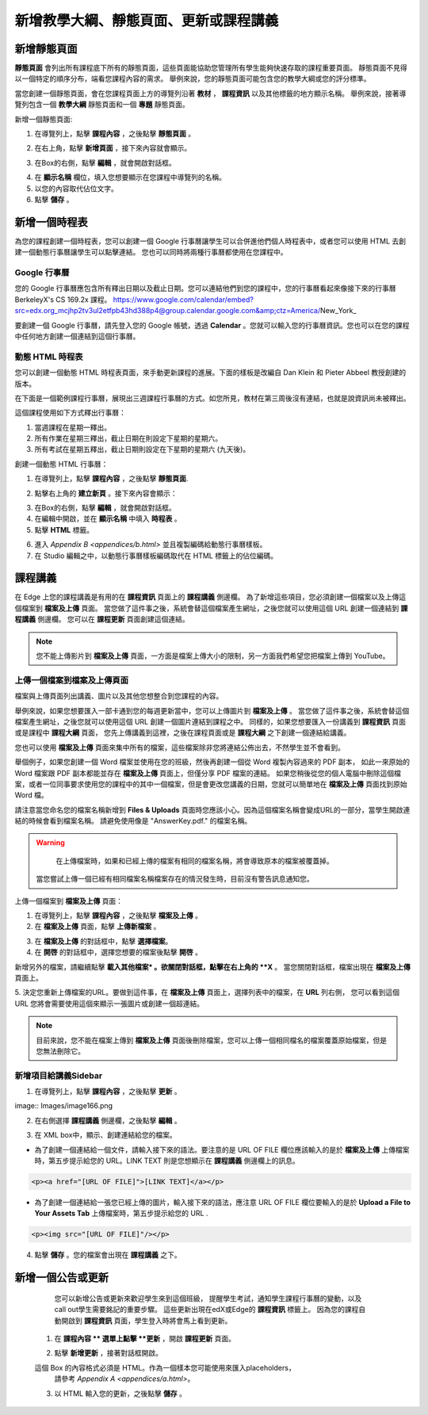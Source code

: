 *********************************
新增教學大綱、靜態頁面、更新或課程講義
*********************************


新增靜態頁面
***********

**靜態頁面** 會列出所有課程底下所有的靜態頁面，這些頁面能協助您管理所有學生能夠快速存取的課程重要頁面。
靜態頁面不見得以一個特定的順序分布，端看您課程內容的需求。
舉例來說，您的靜態頁面可能包含您的教學大綱或您的評分標準。


.. image:: Images/image155.png

當您創建一個靜態頁面，會在您課程頁面上方的導覽列沿著 **教材** ， **課程資訊** 以及其他標籤的地方顯示名稱。
舉例來說，接著導覽列包含一個 **教學大綱** 靜態頁面和一個 **專題** 靜態頁面。


.. image:: Images/image157.png
    

新增一個靜態頁面:

1. 在導覽列上，點擊 **課程內容** ，之後點擊 **靜態頁面** 。

.. image:: Images/image159.png


2. 在右上角，點擊 **新增頁面** ，接下來內容就會顯示。

.. image:: Images/image161.png


3. 在Box的右側，點擊 **編輯** ，就會開啟對話框。

.. image:: Images/image163.png

4. 在 **顯示名稱** 欄位，填入您想要顯示在您課程中導覽列的名稱。


5. 以您的內容取代佔位文字。

6. 點擊 **儲存** 。


新增一個時程表
************


為您的課程創建一個時程表，您可以創建一個 Google 行事曆讓學生可以合併進他們個人時程表中，或者您可以使用 HTML 去創建一個動態行事曆讓學生可以點擊連結。
您也可以同時將兩種行事曆都使用在您課程中。


Google 行事曆
============

您的 Google 行事曆應包含所有釋出日期以及截止日期。您可以連結他們到您的課程中，您的行事曆看起來像接下來的行事曆 BerkeleyX's CS 169.2x 課程。
https://www.google.com/calendar/embed?src=edx.org_mcjhp2tv3ul2etfpb43hd388p4@group.calendar.google.com&amp;ctz=America/New_York_

.. image:: Images/image165.png


要創建一個 Google 行事曆，請先登入您的 Google 帳號，透過 **Calendar** 。您就可以輸入您的行事曆資訊。您也可以在您的課程中任何地方創建一個連結到這個行事曆。


動態 HTML 時程表
===============

您可以創建一個動態 HTML 時程表頁面，來手動更新課程的進展。下面的樣板是改編自 Dan Klein 和 Pieter Abbeel 教授創建的版本。


在下面是一個範例課程行事曆，展現出三週課程行事曆的方式。如您所見，教材在第三周後沒有連結，也就是說資訊尚未被釋出。


這個課程使用如下方式釋出行事曆：

1. 當週課程在星期一釋出。 
2. 所有作業在星期三釋出，截止日期在則設定下星期的星期六。
3. 所有考試在星期五釋出，截止日期則設定在下星期的星期六 (九天後)。


.. image:: Images/image285.png


創建一個動態 HTML 行事曆：

1. 在導覽列上，點擊 **課程內容** ，之後點擊 **靜態頁面**.

.. image:: Images/image159.png

2. 點擊右上角的 **建立新頁** 。接下來內容會顯示：

.. image:: Images/image161.png

3. 在Box的右側，點擊 **編輯** ，就會開啟對話框。

4. 在編輯中開啟，並在 **顯示名稱** 中填入 **時程表** 。

5. 點擊 **HTML** 標籤。
  
 
.. image:: Images/image163.png
  
 
6. 進入 `Appendix B <appendices/b.html>` 並且複製編碼給動態行事曆樣板。
  
 
7. 在 Studio 編輯之中，以動態行事曆樣板編碼取代在 HTML 標籤上的佔位編碼。
  
  
課程講義
*******
  
 
在 Edge 上您的課程講義是有用的在 **課程資訊** 頁面上的 **課程講義** 側邊欄。
為了新增這些項目，您必須創建一個檔案以及上傳這個檔案到 **檔案及上傳** 頁面。
當您做了這件事之後，系統會替這個檔案產生網址，之後您就可以使用這個 URL 創建一個連結到 **課程講義** 側邊欄。
您可以在 **課程更新** 頁面創建這個連結。

  
.. note::
	
    您不能上傳影片到 **檔案及上傳** 頁面，一方面是檔案上傳大小的限制，另一方面我們希望您把檔案上傳到 YouTube。


上傳一個檔案到檔案及上傳頁面
========================
  
 
檔案與上傳頁面列出講義、圖片以及其他您想整合到您課程的內容。

  
.. image:: Images/image160.png
  
 
舉例來說，如果您想要匯入一部卡通到您的每週更新當中，您可以上傳圖片到 **檔案及上傳** 。
當您做了這件事之後，系統會替這個檔案產生網址，之後您就可以使用這個 URL 創建一個圖片連結到課程之中。
同樣的，如果您想要匯入一份講義到 **課程資訊** 頁面或是課程中 **課程大綱** 頁面，
您先上傳講義到這裡，之後在課程頁面或是 **課程大綱** 之下創建一個連結給講義。

 
您也可以使用 **檔案及上傳** 頁面來集中所有的檔案，這些檔案除非您將連結公佈出去，不然學生並不會看到。
  

舉個例子，如果您創建一個 Word 檔案並使用在您的班級，然後再創建一個從 Word 複製內容過來的 PDF 副本，
如此一來原始的 Word 檔案跟 PDF 副本都能並存在 **檔案及上傳** 頁面上，但僅分享 PDF 檔案的連結。
如果您稍後從您的個人電腦中刪除這個檔案，或者一位同事要求使用您的課程中的其中一個檔案，但是會更改您講義的日期，您就可以簡單地在 **檔案及上傳** 頁面找到原始 Word 檔。
  
 
請注意當您命名您的檔案名稱新增到 **Files & Uploads** 頁面時您應該小心。因為這個檔案名稱會變成URL的一部分，當學生開啟連結的時候會看到檔案名稱。
請避免使用像是 "AnswerKey.pdf." 的檔案名稱。
  
 
.. warning::

	在上傳檔案時，如果和已經上傳的檔案有相同的檔案名稱，將會導致原本的檔案被覆蓋掉。
    當您嘗試上傳一個已經有相同檔案名稱檔案存在的情況發生時，目前沒有警告訊息通知您。
	
        
 
上傳一個檔案到 **檔案及上傳** 頁面：
  
 
1. 在導覽列上，點擊 **課程內容** ，之後點擊 **檔案及上傳** 。
  
 
2. 在 **檔案及上傳** 頁面，點擊 **上傳新檔案** 。
  
 
.. image:: Images/image162.png
  
 
3. 在 **檔案及上傳** 的對話框中，點擊 **選擇檔案**。
  
 
4. 在 **開啓** 的對話框中，選擇您想要的檔案後點擊 **開啓** 。
   
新增另外的檔案，請繼續點擊 **載入其他檔案* 。欲關閉對話框，點擊在右上角的 **X** 。
當您關閉對話框，檔案出現在 **檔案及上傳** 頁面上。
  
5. 決定您重新上傳檔案的URL。要做到這件事，在 **檔案及上傳** 頁面上，選擇列表中的檔案，在 **URL** 列右側，
您可以看到這個 URL 您將會需要使用這個來顯示一張圖片或創建一個超連結。

  
 
.. image:: Images/image164.png
  
 
.. note::

    目前來說，您不能在檔案上傳到 **檔案及上傳** 頁面後刪除檔案，您可以上傳一個相同檔名的檔案覆蓋原始檔案，但是您無法刪除它。
      
  
  
新增項目給講義Sidebar 
=================================
  
 
1. 在導覽列上，點擊 **課程內容** ，之後點擊 **更新** 。
  
 
image:: Images/image166.png
  
 
2. 在右側選擇 **課程講義** 側邊欄，之後點擊 **編輯** 。
  
 
.. image:: Images/image168.png
  
 
3. 在 XML box中，顯示、創建連結給您的檔案。
  
 

* 為了創建一個連結給一個文件，請輸入接下來的語法。要注意的是 URL OF FILE 欄位應該輸入的是於 **檔案及上傳** 上傳檔案時，第五步提示給您的 URL。LINK TEXT 則是您想顯示在 **課程講義** 側邊欄上的訊息。

.. code-block:: html

    <p><a href="[URL OF FILE]">[LINK TEXT]</a></p>


* 為了創建一個連結給一張您已經上傳的圖片，輸入接下來的語法，應注意 URL OF FILE 欄位要輸入的是於 **Upload a File to Your Assets Tab** 上傳檔案時，第五步提示給您的 URL .

.. code-block:: html

    <p><img src="[URL OF FILE]"/></p>
 
  
 
4. 點擊 **儲存** 。您的檔案會出現在 **課程講義** 之下。
  
 
新增一個公告或更新
***************
  
 
	您可以新增公告或更新來歡迎學生來到這個班級，
	提醒學生考試，通知學生課程行事曆的變動，以及call out學生需要銘記的重要步驟。
	這些更新出現在edX或Edge的 **課程資訊** 標籤上。
	因為您的課程自動開啟到 **課程資訊** 頁面，學生登入時將會馬上看到更新。
    
  
 
    1. 在 **課程內容 ** 選單上點擊 **更新** ，開啟 **課程更新** 頁面。
  
 
    .. image:: Images/image185.png

  
 
    2. 點擊 **新增更新** ，接著對話框開啟。
  
 
    .. image:: Images/image187.png
  
 
    這個 Box 的內容格式必須是 HTML。作為一個樣本您可能使用來匯入placeholders，
	請參考 `Appendix A <appendices/a.html>`。
  
 
    3. 以 HTML 輸入您的更新，之後點擊 **儲存** 。
